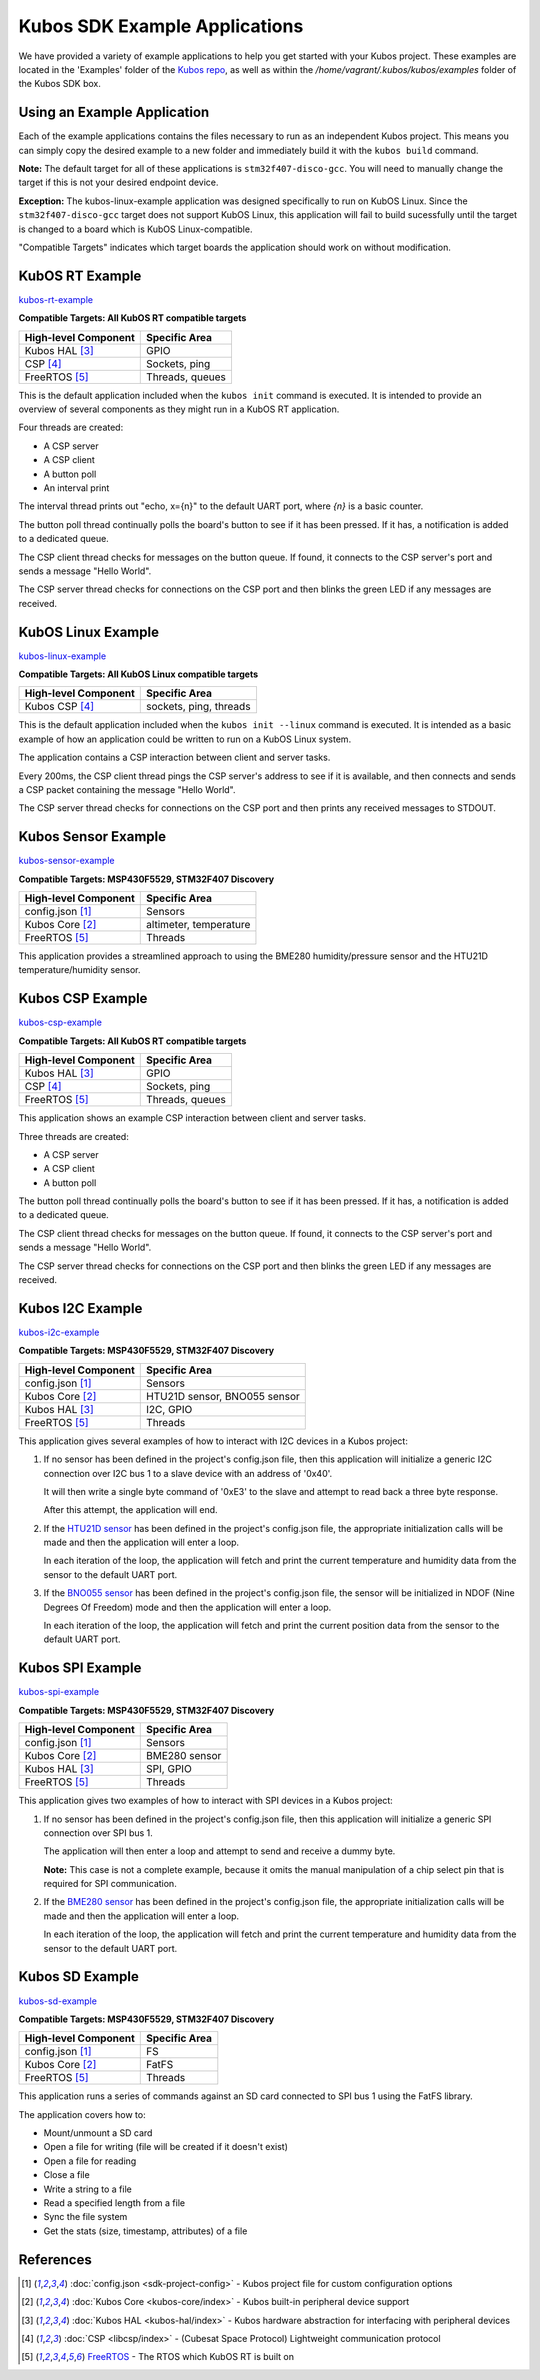 Kubos SDK Example Applications
==============================

We have provided a variety of example applications to help you get started with your Kubos project.
These examples are located in the 'Examples' folder of the `Kubos repo <http://github.com/kubostech/kubos/examples>`__, 
as well as within the `/home/vagrant/.kubos/kubos/examples` folder of the Kubos SDK box.

Using an Example Application
----------------------------

Each of the example applications contains the files necessary to run as an independent Kubos project. 
This means you can simply copy the desired example to a new folder and immediately build it with the ``kubos build`` command.

**Note:** The default target for all of these applications is ``stm32f407-disco-gcc``. 
You will need to manually change the target if this is not your desired endpoint device. 

**Exception:** The kubos-linux-example application was designed specifically to run on KubOS Linux. 
Since the ``stm32f407-disco-gcc`` target does not support KubOS Linux, this application will fail to build sucessfully until the target is changed to a board which is KubOS Linux-compatible.

"Compatible Targets" indicates which target boards the application should work on without modification.

KubOS RT Example
----------------

`kubos-rt-example <http://github.com/kubostech/kubos/examples/kubos-rt-example>`__

**Compatible Targets: All KubOS RT compatible targets**

+----------------------+-----------------+
| High-level Component | Specific Area   |
+======================+=================+
| Kubos HAL [3]_       | GPIO            |
+----------------------+-----------------+
| CSP [4]_             | Sockets, ping   |
+----------------------+-----------------+
| FreeRTOS [5]_        | Threads, queues |
+----------------------+-----------------+

This is the default application included when the ``kubos init`` command is executed. 
It is intended to provide an overview of several components as they might run in a KubOS RT application.

Four threads are created:

- A CSP server
- A CSP client
- A button poll
- An interval print

The interval thread prints out "echo, x={n}" to the default UART port, where `{n}` is a basic counter.

The button poll thread continually polls the board's button to see if it has been pressed.
If it has, a notification is added to a dedicated queue.

The CSP client thread checks for messages on the button queue. 
If found, it connects to the CSP server's port and sends a message "Hello World".

The CSP server thread checks for connections on the CSP port and then blinks the green LED if any messages are received.

KubOS Linux Example
-------------------

`kubos-linux-example <http://github.com/kubostech/kubos/examples/kubos-linux-example>`__

**Compatible Targets: All KubOS Linux compatible targets**

+----------------------+------------------------+
| High-level Component | Specific Area          |
+======================+========================+
| Kubos CSP [4]_       | sockets, ping, threads |
+----------------------+------------------------+

This is the default application included when the ``kubos init --linux`` command is executed.
It is intended as a basic example of how an application could be written to run on a KubOS Linux system.

The application contains a CSP interaction between client and server tasks.

Every 200ms, the CSP client thread pings the CSP server's address to see if it is available, and then connects and sends a CSP packet containing the message "Hello World".

The CSP server thread checks for connections on the CSP port and then prints any received messages to STDOUT.

Kubos Sensor Example
--------------------

`kubos-sensor-example <http://github.com/kubostech/kubos/examples/kubos-sensor-example>`__

**Compatible Targets: MSP430F5529, STM32F407 Discovery**

+----------------------+------------------------+
| High-level Component | Specific Area          |
+======================+========================+
| config.json [1]_     | Sensors                |
+----------------------+------------------------+
| Kubos Core [2]_      | altimeter, temperature |
+----------------------+------------------------+
| FreeRTOS [5]_        | Threads                |
+----------------------+------------------------+

This application provides a streamlined approach to using the BME280 humidity/pressure sensor and the HTU21D temperature/humidity sensor.

Kubos CSP Example
-----------------

`kubos-csp-example <http://github.com/kubostech/kubos/examples/kubos-csp-example>`__

**Compatible Targets: All KubOS RT compatible targets**

+----------------------+-----------------+
| High-level Component | Specific Area   |
+======================+=================+
| Kubos HAL [3]_       | GPIO            |
+----------------------+-----------------+
| CSP [4]_             | Sockets, ping   |
+----------------------+-----------------+
| FreeRTOS [5]_        | Threads, queues |
+----------------------+-----------------+

This application shows an example CSP interaction between client and server tasks.

Three threads are created:

- A CSP server
- A CSP client
- A button poll

The button poll thread continually polls the board's button to see if it has been pressed.
If it has, a notification is added to a dedicated queue.

The CSP client thread checks for messages on the button queue. 
If found, it connects to the CSP server's port and sends a message "Hello World".

The CSP server thread checks for connections on the CSP port and then blinks the green LED if any messages are received.

Kubos I2C Example
-----------------

`kubos-i2c-example <http://github.com/kubostech/kubos/examples/kubos-i2c-example>`__

**Compatible Targets: MSP430F5529, STM32F407 Discovery**

+----------------------+------------------------------+
| High-level Component | Specific Area                |
+======================+==============================+
| config.json [1]_     | Sensors                      |
+----------------------+------------------------------+
| Kubos Core [2]_      | HTU21D sensor, BNO055 sensor |
+----------------------+------------------------------+
| Kubos HAL [3]_       | I2C, GPIO                    |
+----------------------+------------------------------+
| FreeRTOS [5]_        | Threads                      |
+----------------------+------------------------------+

This application gives several examples of how to interact with I2C devices in a Kubos project:

1. If no sensor has been defined in the project's config.json file, then this application will initialize a generic I2C connection over I2C bus 1 to a slave device with an address of '0x40'.
   
   It will then write a single byte command of '0xE3' to the slave and attempt to read back a three byte response.
   
   After this attempt, the application will end.
   
2. If the `HTU21D sensor <https://cdn-shop.adafruit.com/datasheets/1899_HTU21D.pdf>`__ has been defined in the project's config.json file, the appropriate initialization calls will be made and then the application will enter a loop.
   
   In each iteration of the loop, the application will fetch and print the current temperature and humidity data from the sensor to the default UART port.
   
3. If the `BNO055 sensor <https://cdn-shop.adafruit.com/datasheets/BST_BNO055_DS000_12.pdf>`__ has been defined in the project's config.json file, the sensor will be initialized in NDOF (Nine Degrees Of Freedom) mode and then the application will enter a loop.
   
   In each iteration of the loop, the application will fetch and print the current position data from the sensor to the default UART port.

Kubos SPI Example
-----------------

`kubos-spi-example <http://github.com/kubostech/kubos/examples/kubos-spi-example>`__

**Compatible Targets: MSP430F5529, STM32F407 Discovery**

+----------------------+---------------+
| High-level Component | Specific Area |
+======================+===============+
| config.json [1]_     | Sensors       |
+----------------------+---------------+
| Kubos Core [2]_      | BME280 sensor |
+----------------------+---------------+
| Kubos HAL [3]_       | SPI, GPIO     |
+----------------------+---------------+
| FreeRTOS [5]_        | Threads       |
+----------------------+---------------+

This application gives two examples of how to interact with SPI devices in a Kubos project:

1. If no sensor has been defined in the project's config.json file, then this application will initialize a generic SPI connection over SPI bus 1.
   
   The application will then enter a loop and attempt to send and receive a dummy byte.

   **Note:** This case is not a complete example, because it omits the manual manipulation of a chip select pin that is required for SPI communication.
   
2. If the `BME280 sensor <https://cdn-shop.adafruit.com/datasheets/1899_HTU21D.pdf>`__ has been defined in the project's config.json file, the appropriate initialization calls will be made and then the application will enter a loop.
   
   In each iteration of the loop, the application will fetch and print the current temperature and humidity data from the sensor to the default UART port.
   
Kubos SD Example
----------------

`kubos-sd-example <http://github.com/kubostech/kubos/examples/kubos-sd-example>`__

**Compatible Targets: MSP430F5529, STM32F407 Discovery**

+----------------------+---------------+
| High-level Component | Specific Area |
+======================+===============+
| config.json [1]_     | FS            |
+----------------------+---------------+
| Kubos Core [2]_      | FatFS         |
+----------------------+---------------+
| FreeRTOS [5]_        | Threads       |
+----------------------+---------------+

This application runs a series of commands against an SD card connected to SPI bus 1 using the FatFS library.

The application covers how to:

- Mount/unmount a SD card
- Open a file for writing (file will be created if it doesn't exist)
- Open a file for reading
- Close a file
- Write a string to a file
- Read a specified length from a file
- Sync the file system
- Get the stats (size, timestamp, attributes) of a file



.. todo::

    ** DO NOT REMOVE THE 'TODO' DIRECTIVE UNTIL THE SLASH PR HAS BEEN MERGED **
    
    Kubos Shell Example
    TODO: Insert hyphens here to make this a section header (can't do while in 'todo' state)
    
    **FIXME: What's the purpose of the CSP server? Anything?**
    **FIXME: Where's the Slash documentation?**
    
    `kubos-shell-example <http://github.com/kubostech/kubos/examples/kubos-shell-example>`__
    
    **Compatible Targets: All KubOS RT compatible targets** 
    
    +----------------------+-------------------------------------------------+
    | High-level Component | Specific Area                                   |
    +======================+=================================================+
    | config.json [1]_     | ?                                               |
    +----------------------+-------------------------------------------------+
    | Kubos Slash [*]_     | Shell init, custom commands, custom subcommands |
    +----------------------+-------------------------------------------------+
    | Kubos HAL [3]_       | LED                                             |
    +----------------------+-------------------------------------------------+
    | FreeRTOS [5]_        | Threads                                         |
    +----------------------+-------------------------------------------------+
    
    This application gives an example of how to initialize and interact with the Slash shell library.
    The Slash shell is started with the ``slash_loop`` command. 
    
    Two top-level Slash commands are added:
    
    - ``tasks`` - Displays the current FreeRTOS tasks
    - ``build_info`` - Displays the application's build information.
    
    One Slash command group is also added, ``led``, with the following sub-commands:
    
    - ``led info`` - Lists the LED pins and their colors
    - ``led on <pin>`` - Turns on the specified LED
    - ``led off <pin>`` - Turns off the specified LED
    - ``led blink <pin> [n=1]`` - Turns the LED on and off the specified number of times (default: 1 time)
    
References
----------

.. [1] :doc:`config.json <sdk-project-config>` - Kubos project file for custom configuration options
.. [2] :doc:`Kubos Core <kubos-core/index>` - Kubos built-in peripheral device support
.. [3] :doc:`Kubos HAL <kubos-hal/index>` - Kubos hardware abstraction for interfacing with peripheral devices
.. [4] :doc:`CSP <libcsp/index>` - (Cubesat Space Protocol) Lightweight communication protocol
.. [5] `FreeRTOS <http://www.freertos.org/>`__ - The RTOS which KubOS RT is built on

.. todo::

    .. [*] `Kubos Slash`
